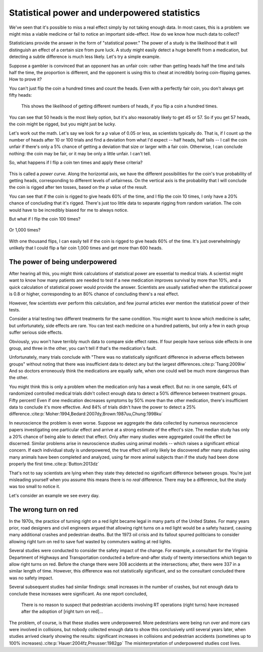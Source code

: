.. _power:

Statistical power and underpowered statistics
=============================================

We've seen that it's possible to miss a real effect simply by not taking enough
data. In most cases, this is a problem: we might miss a viable medicine or fail
to notice an important side-effect. How do we know how much data to collect?

Statisticians provide the answer in the form of "statistical power." The power
of a study is the likelihood that it will distinguish an effect of a certain
size from pure luck. A study might easily detect a huge benefit from a
medication, but detecting a subtle difference is much less likely. Let's try a
simple example.

Suppose a gambler is convinced that an opponent has an unfair coin: rather than
getting heads half the time and tails half the time, the proportion is
different, and the opponent is using this to cheat at incredibly boring
coin-flipping games. How to prove it?

You can't just flip the coin a hundred times and count the heads. Even with a
perfectly fair coin, you don't always get fifty heads:

.. figure:: /plots/binomial.*

  This shows the likelihood of getting different numbers of heads, if you flip a
  coin a hundred times.

You can see that 50 heads is the most likely option, but it's also reasonably
likely to get 45 or 57. So if you get 57 heads, the coin might be rigged, but
you might just be lucky.

Let's work out the math. Let's say we look for a *p* value of 0.05 or less, as
scientists typically do. That is, if I count up the number of heads after 10 or
100 trials and find a deviation from what I'd expect -- half heads, half tails
-- I call the coin unfair if there's only a 5% chance of getting a deviation
that size or larger with a fair coin. Otherwise, I can conclude nothing: the
coin may be fair, or it may be only a little unfair. I can't tell.

So, what happens if I flip a coin ten times and apply these criteria?

.. figure:: /plots/power-curve-10.*

This is called a *power curve.* Along the horizontal axis, we have the different
possibilities for the coin's true probability of getting heads, corresponding to
different levels of unfairness. On the vertical axis is the probability that I
will conclude the coin is rigged after ten tosses, based on the *p* value of the
result.

You can see that if the coin is rigged to give heads 60% of the time, and I flip
the coin 10 times, I only have a 20% chance of concluding that it's
rigged. There's just too little data to separate rigging from random
variation. The coin would have to be incredibly biased for me to always notice.

But what if I flip the coin 100 times?

.. figure:: plots/power-curve-100.*

Or 1,000 times?

.. figure:: plots/power-curve-1000.*

With one thousand flips, I can easily tell if the coin is rigged to give heads
60% of the time. It's just overwhelmingly unlikely that I could flip a fair coin
1,000 times and get more than 600 heads.

.. _power-underpowered:

The power of being underpowered
-------------------------------

After hearing all this, you might think calculations of statistical power are
essential to medical trials. A scientist might want to know how many patients
are needed to test if a new medication improves survival by more than 10%, and a
quick calculation of statistical power would provide the answer. Scientists are
usually satisfied when the statistical power is 0.8 or higher, corresponding to
an 80% chance of concluding there's a real effect.

However, few scientists ever perform this calculation, and few journal articles
ever mention the statistical power of their tests.

Consider a trial testing two different treatments for the same condition. You
might want to know which medicine is safer, but unfortunately, side effects are
rare. You can test each medicine on a hundred patients, but only a few in each
group suffer serious side effects.

Obviously, you won't have terribly much data to compare side effect rates. If
four people have serious side effects in one group, and three in the other, you
can't tell if that's the medication's fault.

Unfortunately, many trials conclude with "There was no statistically significant
difference in adverse effects between groups" without noting that there was
insufficient data to detect any but the largest
differences.\ :cite:p:`Tsang:2009iw` And so doctors erroneously think the
medications are equally safe, when one could well be much more dangerous than
the other.

You might think this is only a problem when the medication only has a weak
effect. But no: in one sample, 64% of randomized controlled medical trials
didn't collect enough data to detect a 50% difference between treatment
groups. Fifty percent! Even if one medication decreases symptoms by 50% more
than the other medication, there's insufficient data to conclude it's more
effective. And 84% of trials didn't have the power to detect a 25%
difference.\ :cite:p:`Moher:1994,Bedard:2007dy,Brown:1987uu,Chung:1998ku`

In neuroscience the problem is even worse. Suppose we aggregate the data
collected by numerous neuroscience papers investigating one particular effect
and arrive at a strong estimate of the effect's size. The median study has only
a 20% chance of being able to detect that effect. Only after many studies were
aggregated could the effect be discerned. Similar problems arise in neuroscience
studies using animal models -- which raises a significant ethical concern. If
each individual study is underpowered, the true effect will only likely be
discovered after many studies using many animals have been completed and
analyzed, using far more animal subjects than if the study had been done
properly the first time.\ :cite:p:`Button:2013dz`

That's not to say scientists are lying when they state they detected no
significant difference between groups. You're just misleading yourself when you
assume this means there is no *real* difference. There may be a difference, but
the study was too small to notice it.

Let's consider an example we see every day.

.. _rtor:

The wrong turn on red
---------------------

In the 1970s, the practice of turning right on a red light became legal in many
parts of the United States. For many years prior, road designers and civil
engineers argued that allowing right turns on a red light would be a safety
hazard, causing many additional crashes and pedestrian deaths. But the 1973 oil
crisis and its fallout spurred politicians to consider allowing right turn on
red to save fuel wasted by commuters waiting at red lights.

Several studies were conducted to consider the safety impact of the change. For
example, a consultant for the Virginia Department of Highways and Transportation
conducted a before-and-after study of twenty intersections which began to allow
right turns on red. Before the change there were 308 accidents at the
intersections; after, there were 337 in a similar length of time. However, this
difference was not statistically significant, and so the consultant concluded
there was no safety impact.

Several subsequent studies had similar findings: small increases in the number
of crashes, but not enough data to conclude these increases were significant. As
one report concluded,

   There is no reason to suspect that pedestrian accidents involving RT
   operations (right turns) have increased after the adoption of [right turn on
   red]...

The problem, of course, is that these studies were underpowered. More
pedestrians were being run over and more cars were involved in collisions, but
nobody collected enough data to show this conclusively until several years
later, when studies arrived clearly showing the results: significant increases
in collisions and pedestrian accidents (sometimes up to 100% increases).\
:cite:p:`Hauer:2004fz,Preusser:1982gp` The misinterpretation of underpowered
studies cost lives.
